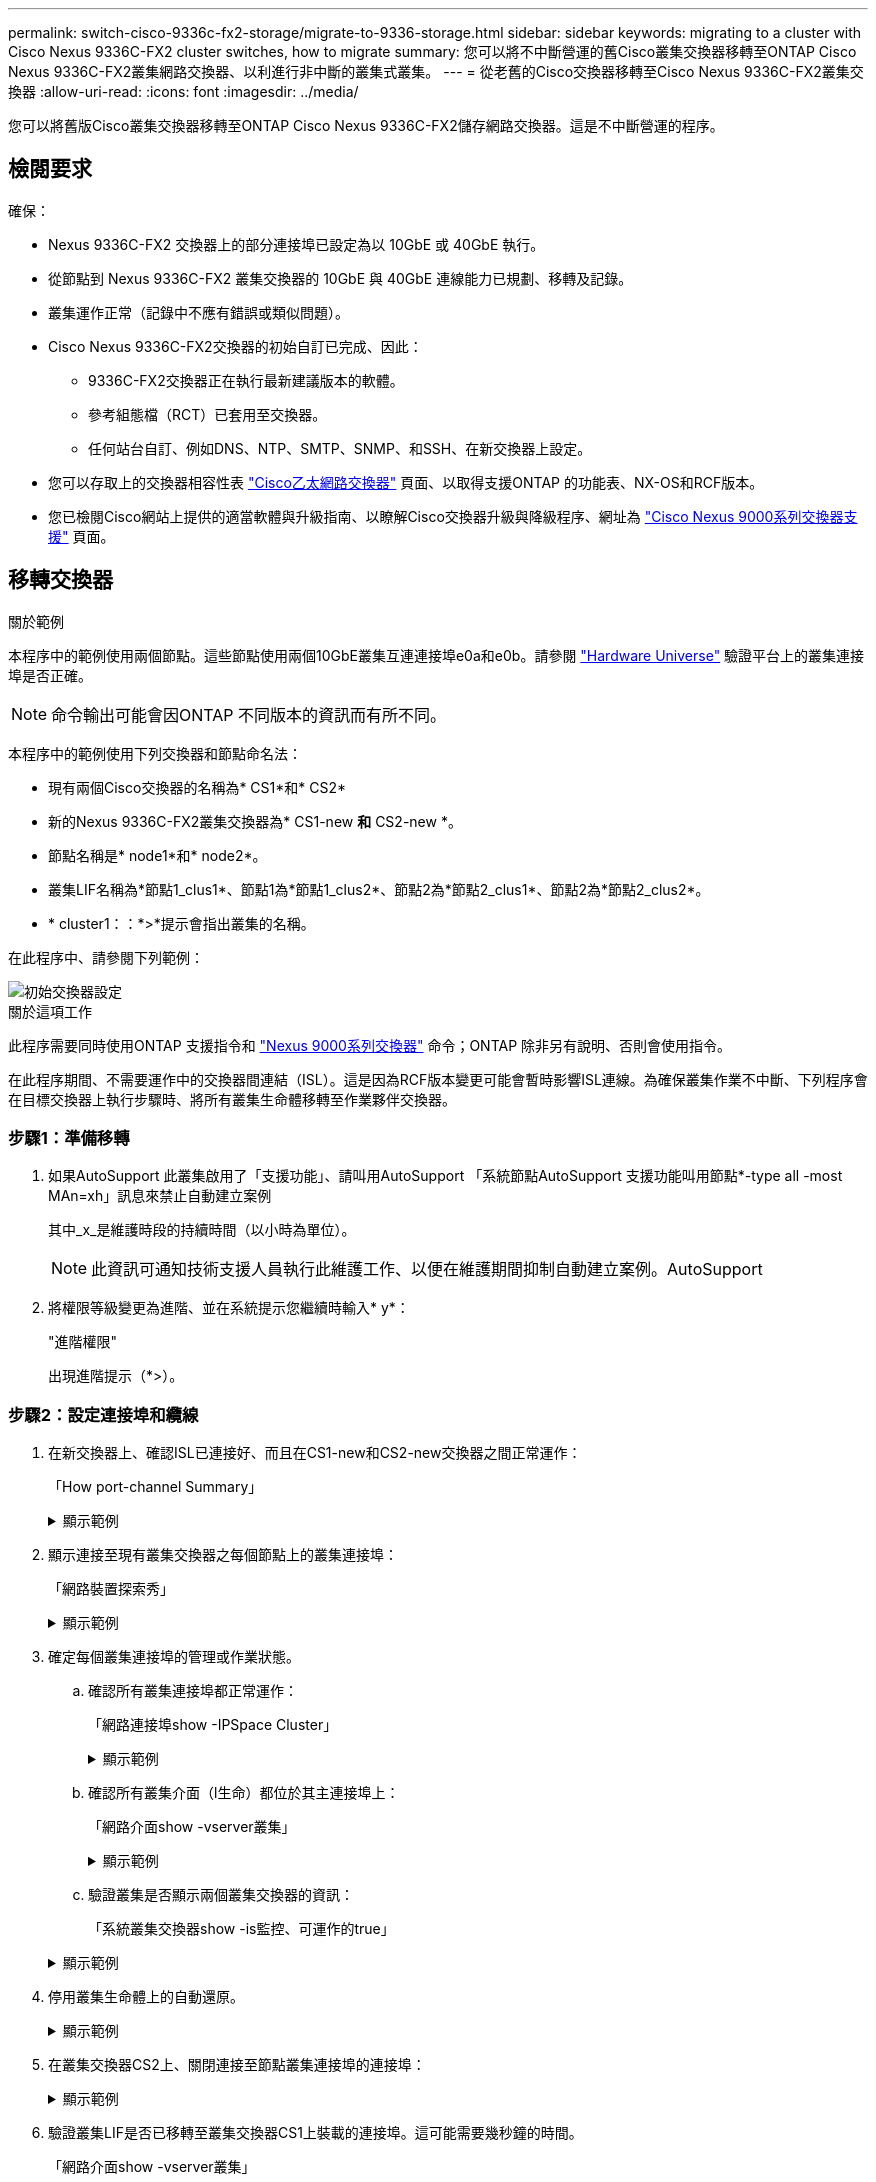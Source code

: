 ---
permalink: switch-cisco-9336c-fx2-storage/migrate-to-9336-storage.html 
sidebar: sidebar 
keywords: migrating to a cluster with Cisco Nexus 9336C-FX2 cluster switches, how to migrate 
summary: 您可以將不中斷營運的舊Cisco叢集交換器移轉至ONTAP Cisco Nexus 9336C-FX2叢集網路交換器、以利進行非中斷的叢集式叢集。 
---
= 從老舊的Cisco交換器移轉至Cisco Nexus 9336C-FX2叢集交換器
:allow-uri-read: 
:icons: font
:imagesdir: ../media/


[role="lead"]
您可以將舊版Cisco叢集交換器移轉至ONTAP Cisco Nexus 9336C-FX2儲存網路交換器。這是不中斷營運的程序。



== 檢閱要求

確保：

* Nexus 9336C-FX2 交換器上的部分連接埠已設定為以 10GbE 或 40GbE 執行。
* 從節點到 Nexus 9336C-FX2 叢集交換器的 10GbE 與 40GbE 連線能力已規劃、移轉及記錄。
* 叢集運作正常（記錄中不應有錯誤或類似問題）。
* Cisco Nexus 9336C-FX2交換器的初始自訂已完成、因此：
+
** 9336C-FX2交換器正在執行最新建議版本的軟體。
** 參考組態檔（RCT）已套用至交換器。
** 任何站台自訂、例如DNS、NTP、SMTP、SNMP、和SSH、在新交換器上設定。


* 您可以存取上的交換器相容性表 https://mysupport.netapp.com/site/info/cisco-ethernet-switch["Cisco乙太網路交換器"^] 頁面、以取得支援ONTAP 的功能表、NX-OS和RCF版本。
* 您已檢閱Cisco網站上提供的適當軟體與升級指南、以瞭解Cisco交換器升級與降級程序、網址為 https://www.cisco.com/c/en/us/support/switches/nexus-9000-series-switches/series.html["Cisco Nexus 9000系列交換器支援"^] 頁面。




== 移轉交換器

.關於範例
本程序中的範例使用兩個節點。這些節點使用兩個10GbE叢集互連連接埠e0a和e0b。請參閱 https://hwu.netapp.com/["Hardware Universe"^] 驗證平台上的叢集連接埠是否正確。


NOTE: 命令輸出可能會因ONTAP 不同版本的資訊而有所不同。

本程序中的範例使用下列交換器和節點命名法：

* 現有兩個Cisco交換器的名稱為* CS1*和* CS2*
* 新的Nexus 9336C-FX2叢集交換器為* CS1-new *和* CS2-new *。
* 節點名稱是* node1*和* node2*。
* 叢集LIF名稱為*節點1_clus1*、節點1為*節點1_clus2*、節點2為*節點2_clus1*、節點2為*節點2_clus2*。
* * cluster1：：*>*提示會指出叢集的名稱。


在此程序中、請參閱下列範例：

image::../media/Initial_setup.png[初始交換器設定]

.關於這項工作
此程序需要同時使用ONTAP 支援指令和 https://www.cisco.com/c/en/us/support/switches/nexus-9000-series-switches/series.html["Nexus 9000系列交換器"^] 命令；ONTAP 除非另有說明、否則會使用指令。

在此程序期間、不需要運作中的交換器間連結（ISL）。這是因為RCF版本變更可能會暫時影響ISL連線。為確保叢集作業不中斷、下列程序會在目標交換器上執行步驟時、將所有叢集生命體移轉至作業夥伴交換器。



=== 步驟1：準備移轉

. 如果AutoSupport 此叢集啟用了「支援功能」、請叫用AutoSupport 「系統節點AutoSupport 支援功能叫用節點*-type all -most MAn=xh」訊息來禁止自動建立案例
+
其中_x_是維護時段的持續時間（以小時為單位）。

+

NOTE: 此資訊可通知技術支援人員執行此維護工作、以便在維護期間抑制自動建立案例。AutoSupport

. 將權限等級變更為進階、並在系統提示您繼續時輸入* y*：
+
"進階權限"

+
出現進階提示（*>）。





=== 步驟2：設定連接埠和纜線

. 在新交換器上、確認ISL已連接好、而且在CS1-new和CS2-new交換器之間正常運作：
+
「How port-channel Summary」

+
.顯示範例
[%collapsible]
====
[listing, subs="+quotes"]
----
cs1-new# *show port-channel summary*
Flags:  D - Down        P - Up in port-channel (members)
        I - Individual  H - Hot-standby (LACP only)
        s - Suspended   r - Module-removed
        b - BFD Session Wait
        S - Switched    R - Routed
        U - Up (port-channel)
        p - Up in delay-lacp mode (member)
        M - Not in use. Min-links not met
--------------------------------------------------------------------------------
Group Port-       Type     Protocol  Member Ports
      Channel
--------------------------------------------------------------------------------
1     Po1(SU)     Eth      LACP      Eth1/35(P)   Eth1/36(P)

cs2-new# *show port-channel summary*
Flags:  D - Down        P - Up in port-channel (members)
        I - Individual  H - Hot-standby (LACP only)
        s - Suspended   r - Module-removed
        b - BFD Session Wait
        S - Switched    R - Routed
        U - Up (port-channel)
        p - Up in delay-lacp mode (member)
        M - Not in use. Min-links not met
--------------------------------------------------------------------------------
Group Port-       Type     Protocol  Member Ports
      Channel
--------------------------------------------------------------------------------
1     Po1(SU)     Eth      LACP      Eth1/35(P)   Eth1/36(P)
----
====
. 顯示連接至現有叢集交換器之每個節點上的叢集連接埠：
+
「網路裝置探索秀」

+
.顯示範例
[%collapsible]
====
[listing, subs="+quotes"]
----
cluster1::*> *network device-discovery show -protocol cdp*
Node/       Local  Discovered
Protocol    Port   Device (LLDP: ChassisID)  Interface         Platform
----------- ------ ------------------------- ----------------  ----------------
node1      /cdp
            e0a    cs1                       Ethernet1/1        N5K-C5596UP
            e0b    cs2                       Ethernet1/2        N5K-C5596UP
node2      /cdp
            e0a    cs1                       Ethernet1/1        N5K-C5596UP
            e0b    cs2                       Ethernet1/2        N5K-C5596UP
----
====
. 確定每個叢集連接埠的管理或作業狀態。
+
.. 確認所有叢集連接埠都正常運作：
+
「網路連接埠show -IPSpace Cluster」

+
.顯示範例
[%collapsible]
====
[listing, subs="+quotes"]
----
cluster1::*> *network port show -ipspace Cluster*

Node: node1
                                                                       Ignore
                                                  Speed(Mbps) Health   Health
Port      IPspace      Broadcast Domain Link MTU  Admin/Oper  Status   Status
--------- ------------ ---------------- ---- ---- ----------- -------- ------
e0a       Cluster      Cluster          up   9000  auto/10000 healthy  false
e0b       Cluster      Cluster          up   9000  auto/10000 healthy  false

Node: node2
                                                                       Ignore
                                                  Speed(Mbps) Health   Health
Port      IPspace      Broadcast Domain Link MTU  Admin/Oper  Status   Status
--------- ------------ ---------------- ---- ---- ----------- -------- ------
e0a       Cluster      Cluster          up   9000  auto/10000 healthy  false
e0b       Cluster      Cluster          up   9000  auto/10000 healthy  false
----
====
.. 確認所有叢集介面（l生命）都位於其主連接埠上：
+
「網路介面show -vserver叢集」

+
.顯示範例
[%collapsible]
====
[listing, subs="+quotes"]
----
cluster1::*> *network interface show -vserver Cluster*

            Logical      Status     Network            Current     Current Is
Vserver     Interface    Admin/Oper Address/Mask       Node        Port    Home
----------- -----------  ---------- ------------------ ----------- ------- ----
Cluster
            node1_clus1  up/up      169.254.209.69/16  node1       e0a     true
            node1_clus2  up/up      169.254.49.125/16  node1       e0b     true
            node2_clus1  up/up      169.254.47.194/16  node2       e0a     true
            node2_clus2  up/up      169.254.19.183/16  node2       e0b     true
----
====
.. 驗證叢集是否顯示兩個叢集交換器的資訊：
+
「系統叢集交換器show -is監控、可運作的true」

+
.顯示範例
[%collapsible]
====
[listing, subs="+quotes"]
----
cluster1::*> *system cluster-switch show -is-monitoring-enabled-operational true*
Switch                      Type               Address          Model
--------------------------- ------------------ ---------------- ---------------
cs1                         cluster-network    10.233.205.92    N5K-C5596UP
      Serial Number: FOXXXXXXXGS
       Is Monitored: true
             Reason: None
   Software Version: Cisco Nexus Operating System (NX-OS) Software, Version
                     9.3(4)
     Version Source: CDP

cs2                         cluster-network     10.233.205.93   N5K-C5596UP
      Serial Number: FOXXXXXXXGD
       Is Monitored: true
             Reason: None
   Software Version: Cisco Nexus Operating System (NX-OS) Software, Version
                     9.3(4)
     Version Source: CDP
----
====


. 停用叢集生命體上的自動還原。
+
.顯示範例
[%collapsible]
====
[listing, subs="+quotes"]
----
cluster1::*> *network interface modify -vserver Cluster -lif * -auto-revert false*
----
====
. 在叢集交換器CS2上、關閉連接至節點叢集連接埠的連接埠：
+
.顯示範例
[%collapsible]
====
[listing, subs="+quotes"]
----
cs2(config)# *interface eth1/1-1/2*
cs2(config-if-range)# *shutdown*
----
====
. 驗證叢集LIF是否已移轉至叢集交換器CS1上裝載的連接埠。這可能需要幾秒鐘的時間。
+
「網路介面show -vserver叢集」

+
.顯示範例
[%collapsible]
====
[listing, subs="+quotes"]
----
cluster1::*> *network interface show -vserver Cluster*
            Logical       Status     Network            Current    Current Is
Vserver     Interface     Admin/Oper Address/Mask       Node       Port    Home
----------- ------------- ---------- ------------------ ---------- ------- ----
Cluster
            node1_clus1   up/up      169.254.3.4/16     node1      e0a     true
            node1_clus2   up/up      169.254.3.5/16     node1      e0a     false
            node2_clus1   up/up      169.254.3.8/16     node2      e0a     true
            node2_clus2   up/up      169.254.3.9/16     node2      e0a     false
----
====
. 驗證叢集是否正常：
+
「叢集展示」

+
.顯示範例
[%collapsible]
====
[listing, subs="+quotes"]
----
cluster1::*> cluster show
Node       Health  Eligibility   Epsilon
---------- ------- ------------- -------
node1      true    true          false
node2      true    true          false
----
====
. 將所有叢集節點連線纜線從舊版 CS2 交換器移至新的 CS2-new 交換器。
+
* 叢集節點連線纜線移至 CS2 新交換器 *

+
image::../media/new_switch_cs1.png[叢集節點連線纜線移至 CS2 新交換器]

. 確認移至CS2-new的網路連線健全狀況：
+
「網路連接埠show -IPSpace Cluster」

+
.顯示範例
[%collapsible]
====
[listing, subs="+quotes"]
----
cluster1::*> *network port show -ipspace Cluster*

Node: node1
                                                                       Ignore
                                                  Speed(Mbps) Health   Health
Port      IPspace      Broadcast Domain Link MTU  Admin/Oper  Status   Status
--------- ------------ ---------------- ---- ---- ----------- -------- ------
e0a       Cluster      Cluster          up   9000  auto/10000 healthy  false
e0b       Cluster      Cluster          up   9000  auto/10000 healthy  false

Node: node2
                                                                       Ignore
                                                  Speed(Mbps) Health   Health
Port      IPspace      Broadcast Domain Link MTU  Admin/Oper  Status   Status
--------- ------------ ---------------- ---- ---- ----------- -------- ------
e0a       Cluster      Cluster          up   9000  auto/10000 healthy  false
e0b       Cluster      Cluster          up   9000  auto/10000 healthy  false
----
====
+
所有移除的叢集連接埠都應為上移。

. 檢查叢集連接埠上的鄰近資訊：
+
「network device-dDiscovery show -protocol cup」

+
.顯示範例
[%collapsible]
====
[listing, subs="+quotes"]
----
cluster1::*> *network device-discovery show -protocol cdp*

Node/       Local  Discovered
Protocol    Port   Device (LLDP: ChassisID)  Interface      Platform
----------- ------ ------------------------- -------------  --------------
node1      /cdp
            e0a    cs1                       Ethernet1/1    N5K-C5596UP
            e0b    cs2-new                   Ethernet1/1/1  N9K-C9336C-FX2

node2      /cdp
            e0a    cs1                       Ethernet1/2    N5K-C5596UP
            e0b    cs2-new                   Ethernet1/1/2  N9K-C9336C-FX2
----
====
+
驗證移動的叢集連接埠是否將CS2-new交換器視為鄰近端點。

. 從交換器CS2的觀點確認交換器連接埠連線：
+
[listing, subs="+quotes"]
----
cs2-new# *show interface brief*
cs2-new# *show cdp neighbors*
----
. 在叢集交換器CS1上、關閉連接至節點叢集連接埠的連接埠。下列範例使用步驟7的介面輸出範例。
+
[listing, subs="+quotes"]
----
cs1(config)# *interface eth1/1-1/2*
cs1(config-if-range)# *shutdown*
----
+
所有叢集生命體都會移至CS2新交換器。

. 驗證叢集LIF是否已移轉至交換器CS2-new上裝載的連接埠。這可能需要幾秒鐘的時間：
+
「網路介面show -vserver叢集」

+
.顯示範例
[%collapsible]
====
[listing, subs="+quotes"]
----
cluster1::*> *network interface show -vserver Cluster*
            Logical      Status     Network            Current     Current Is
Vserver     Interfac     Admin/Oper Address/Mask       Node        Port    Home
----------- ------------ ---------- ------------------ ----------- ------- ----
Cluster
            node1_clus1  up/up      169.254.3.4/16     node1       e0b     false
            node1_clus2  up/up      169.254.3.5/16     node1       e0b     true
            node2_clus1  up/up      169.254.3.8/16     node2       e0b     false
            node2_clus2  up/up      169.254.3.9/16     node2       e0b     true
----
====
. 驗證叢集是否正常：
+
「叢集展示」

+
.顯示範例
[%collapsible]
====
[listing, subs="+quotes"]
----
cluster1::*> *cluster show*
Node       Health  Eligibility   Epsilon
---------- ------- ------------- -------
node1      true    true          false
node2      true    true          false
----
====
. 將叢集節點連線纜線從 CS1 移至新的 CS1-new 交換器。
+
* 叢集節點連線纜線移至 CS1-new switch*

+
image::../media/new_switch_cs2.png[叢集節點連線纜線移至 CS1-new 交換器]

. 確認移至CS1-new的網路連線健全狀況：
+
「網路連接埠show -IPSpace Cluster」

+
.顯示範例
[%collapsible]
====
[listing, subs="+quotes"]
----
cluster1::*> *network port show -ipspace Cluster*

Node: node1
                                                                       Ignore
                                                  Speed(Mbps) Health   Health
Port      IPspace      Broadcast Domain Link MTU  Admin/Oper  Status   Status
--------- ------------ ---------------- ---- ---- ----------- -------- ------
e0a       Cluster      Cluster          up   9000  auto/10000 healthy  false
e0b       Cluster      Cluster          up   9000  auto/10000 healthy  false

Node: node2
                                                                       Ignore
                                                  Speed(Mbps) Health   Health
Port      IPspace      Broadcast Domain Link MTU  Admin/Oper  Status   Status
--------- ------------ ---------------- ---- ---- ----------- -------- ------
e0a       Cluster      Cluster          up   9000  auto/10000 healthy  false
e0b       Cluster      Cluster          up   9000  auto/10000 healthy  false
----
====
+
所有移除的叢集連接埠都應為上移。

. 檢查叢集連接埠上的鄰近資訊：
+
「網路裝置探索秀」

+
.顯示範例
[%collapsible]
====
[listing, subs="+quotes"]
----
cluster1::*> *network device-discovery show -protocol cdp*
Node/       Local  Discovered
Protocol    Port   Device (LLDP: ChassisID)  Interface       Platform
----------- ------ ------------------------- --------------  --------------
node1      /cdp
            e0a    cs1-new                   Ethernet1/1/1   N9K-C9336C-FX2
            e0b    cs2-new                   Ethernet1/1/2   N9K-C9336C-FX2

node2      /cdp
            e0a    cs1-new                   Ethernet1/1/1   N9K-C9336C-FX2
            e0b    cs2-new                   Ethernet1/1/2   N9K-C9336C-FX2
----
====
+
驗證移動的叢集連接埠是否將CS1-new交換器視為鄰近端點。

. 從交換器CS1-New的觀點來確認交換器連接埠連線：
+
.顯示範例
[%collapsible]
====
[listing, subs="+quotes"]
----
cs1-new# *show interface brief*
cs1-new# *show cdp neighbors*
----
====
. 確認CS1-new與CS2-new之間的ISL仍可正常運作：
+
「How port-channel Summary」

+
.顯示範例
[%collapsible]
====
[listing, subs="+quotes"]
----
cs1-new# *show port-channel summary*
Flags:  D - Down        P - Up in port-channel (members)
        I - Individual  H - Hot-standby (LACP only)
        s - Suspended   r - Module-removed
        b - BFD Session Wait
        S - Switched    R - Routed
        U - Up (port-channel)
        p - Up in delay-lacp mode (member)
        M - Not in use. Min-links not met
--------------------------------------------------------------------------------
Group Port-       Type     Protocol  Member Ports
      Channel
--------------------------------------------------------------------------------
1     Po1(SU)     Eth      LACP      Eth1/35(P)   Eth1/36(P)

cs2-new# *show port-channel summary*
Flags:  D - Down        P - Up in port-channel (members)
        I - Individual  H - Hot-standby (LACP only)
        s - Suspended   r - Module-removed
        b - BFD Session Wait
        S - Switched    R - Routed
        U - Up (port-channel)
        p - Up in delay-lacp mode (member)
        M - Not in use. Min-links not met
--------------------------------------------------------------------------------
Group Port-       Type     Protocol  Member Ports
      Channel
--------------------------------------------------------------------------------
1     Po1(SU)     Eth      LACP      Eth1/35(P)   Eth1/36(P)
----
====




=== 步驟3：驗證組態

. 在叢集生命體上啟用自動還原。
+
.顯示範例
[%collapsible]
====
[listing, subs="+quotes"]
----
cluster1::*> *network interface modify -vserver Cluster -lif * -auto-revert true*
----
====
. 驗證叢集生命區是否已還原至其主連接埠（這可能需要一分鐘時間）：
+
「網路介面show -vserver叢集」

+
如果叢集l生命 尚未還原至其主連接埠、請手動還原它們：

+
「網路介面回復-vserver叢集-lIF *」

. 驗證叢集是否正常：
+
「叢集展示」

. 驗證遠端叢集介面的連線能力：


[role="tabbed-block"]
====
.更新版本ONTAP
--
您可以使用 `network interface check cluster-connectivity` 命令以啟動叢集連線的存取檢查、然後顯示詳細資料：

`network interface check cluster-connectivity start` 和 `network interface check cluster-connectivity show`

[listing, subs="+quotes"]
----
cluster1::*> *network interface check cluster-connectivity start*
----
* 注意： * 在執行 show 命令之前、請等待數秒以顯示詳細資料。

[listing, subs="+quotes"]
----
cluster1::*> *network interface check cluster-connectivity show*
                                  Source          Destination       Packet
Node   Date                       LIF             LIF               Loss
------ -------------------------- --------------- ----------------- -----------
node1
       3/5/2022 19:21:18 -06:00   node1_clus2      node2_clus1      none
       3/5/2022 19:21:20 -06:00   node1_clus2      node2_clus2      none

node2
       3/5/2022 19:21:18 -06:00   node2_clus2      node1_clus1      none
       3/5/2022 19:21:20 -06:00   node2_clus2      node1_clus2      none
----
--
.所有 ONTAP 版本
--
對於所有 ONTAP 版本、您也可以使用 `cluster ping-cluster -node <name>` 檢查連線能力的命令：

`cluster ping-cluster -node <name>`

[listing, subs="+quotes"]
----
cluster1::*> *cluster ping-cluster -node node2*
Host is node2
Getting addresses from network interface table...
Cluster node1_clus1 169.254.209.69 node1     e0a
Cluster node1_clus2 169.254.49.125 node1     e0b
Cluster node2_clus1 169.254.47.194 node2     e0a
Cluster node2_clus2 169.254.19.183 node2     e0b
Local = 169.254.47.194 169.254.19.183
Remote = 169.254.209.69 169.254.49.125
Cluster Vserver Id = 4294967293
Ping status:
....
Basic connectivity succeeds on 4 path(s)
Basic connectivity fails on 0 path(s)
................
Detected 9000 byte MTU on 4 path(s):
    Local 169.254.19.183 to Remote 169.254.209.69
    Local 169.254.19.183 to Remote 169.254.49.125
    Local 169.254.47.194 to Remote 169.254.209.69
    Local 169.254.47.194 to Remote 169.254.49.125
Larger than PMTU communication succeeds on 4 path(s)
RPC status:
2 paths up, 0 paths down (tcp check)
2 paths up, 0 paths down (udp check)
----
--
====
. [[step5]] 啟用乙太網路交換器健全狀況監視器記錄收集功能、以收集交換器相關的記錄檔。


[role="tabbed-block"]
====
.更新版本ONTAP
--
使用下列兩個命令啟用乙太網路交換器健全狀況監視器記錄收集功能、以收集交換器相關的記錄檔：「System Switch Ethernet log setup-password」（系統交換器乙太網路記錄啟用-收集）和「System Switch Ethernet log enable - collection」（系統交換器乙太網路記錄啟用-收集）

*注意：*您需要交換器上*管理*使用者的密碼。

輸入：「System交換器乙太網路記錄設定密碼」

[listing, subs="+quotes"]
----
cluster1::*> *system switch ethernet log setup-password*
Enter the switch name: <return>
The switch name entered is not recognized.
Choose from the following list:
cs1-new
cs2-new

cluster1::*> *system switch ethernet log setup-password*

Enter the switch name: *cs1-new*
RSA key fingerprint is e5:8b:c6:dc:e2:18:18:09:36:63:d9:63:dd:03:d9:cc
Do you want to continue? {y|n}::[n] *y*

Enter the password: <password of switch's admin user>
Enter the password again: <password of switch's admin user>

cluster1::*> *system switch ethernet log setup-password*

Enter the switch name: *cs2-new*
RSA key fingerprint is 57:49:86:a1:b9:80:6a:61:9a:86:8e:3c:e3:b7:1f:b1
Do you want to continue? {y|n}:: [n] *y*

Enter the password: <password of switch's admin user>
Enter the password again: <password of switch's admin user>
----
接著是：「系統交換器乙太網路記錄啟用-收集」

[listing, subs="+quotes"]
----
cluster1::*> *system  switch ethernet log enable-collection*

Do you want to enable cluster log collection for all nodes in the cluster?
{y|n}: [n] *y*

Enabling cluster switch log collection.

cluster1::*>
----
*附註：*如果上述任何命令傳回錯誤、請聯絡NetApp支援部門。

--
.發行9.5P16、9.6P12及9.7P10及更新版本的修補程式ONTAP
--
使用「系統叢集-交換器記錄設定密碼」和「系統叢集-交換器記錄啟用-收集」命令、啟用乙太網路交換器健全狀況監視器記錄收集功能以收集交換器相關的記錄檔

*注意：*您需要交換器上*管理*使用者的密碼。

輸入：「ystem叢集交換器記錄設定密碼」

[listing, subs="+quotes"]
----
cluster1::*> *system cluster-switch log setup-password*
Enter the switch name: <return>
The switch name entered is not recognized.
Choose from the following list:
cs1-new
cs2-new

cluster1::*> *system cluster-switch log setup-password*

Enter the switch name: *cs1-new*
RSA key fingerprint is e5:8b:c6:dc:e2:18:18:09:36:63:d9:63:dd:03:d9:cc
Do you want to continue? {y|n}::[n] *y*

Enter the password: <password of switch's admin user>
Enter the password again: <password of switch's admin user>

cluster1::*> *system cluster-switch log setup-password*

Enter the switch name: *cs2-new*
RSA key fingerprint is 57:49:86:a1:b9:80:6a:61:9a:86:8e:3c:e3:b7:1f:b1
Do you want to continue? {y|n}:: [n] *y*

Enter the password: <password of switch's admin user>
Enter the password again: <password of switch's admin user>
----
接著是：「系統叢集交換器記錄啟用-收集」

[listing, subs="+quotes"]
----
cluster1::*> *system cluster-switch log enable-collection*

Do you want to enable cluster log collection for all nodes in the cluster?
{y|n}: [n] *y*

Enabling cluster switch log collection.

cluster1::*>
----
*附註：*如果上述任何命令傳回錯誤、請聯絡NetApp支援部門。

--
====
. [[step6]] 如果您禁止自動建立個案、請叫用 AutoSupport 訊息來重新啟用： `system node autosupport invoke -node * -type all -message MAINT=END`

